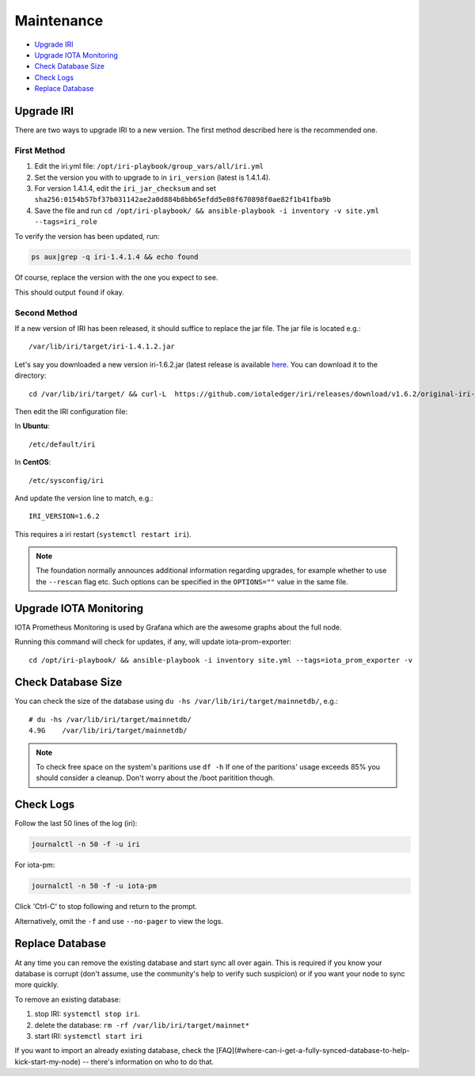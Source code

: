 .. _maintenance:

Maintenance
***********

* `Upgrade IRI`_
* `Upgrade IOTA Monitoring`_
* `Check Database Size`_
* `Check Logs`_
* `Replace Database`_


.. upgradeIri::

Upgrade IRI
===========

There are two ways to upgrade IRI to a new version. The first method described here is the recommended one.


First Method
------------

1. Edit the iri.yml file: ``/opt/iri-playbook/group_vars/all/iri.yml``

2. Set the version you with to upgrade to in ``iri_version`` (latest is 1.4.1.4).

3. For version 1.4.1.4, edit the ``iri_jar_checksum`` and set ``sha256:0154b57bf37b031142ae2a0d884b8bb65efdd5e08f670898f0ae82f1b41fba9b``

4. Save the file and run ``cd /opt/iri-playbook/ && ansible-playbook -i inventory -v site.yml --tags=iri_role``


To verify the version has been updated, run:

.. code:: bash

   ps aux|grep -q iri-1.4.1.4 && echo found

Of course, replace the version with the one you expect to see.

This should output ``found`` if okay.


Second Method
-------------

If a new version of IRI has been released, it should suffice to replace the jar file.
The jar file is located e.g.::

  /var/lib/iri/target/iri-1.4.1.2.jar


Let's say you downloaded a new version iri-1.6.2.jar (latest release is available `here <https://github.com/iotaledger/iri/releases/latest>`_.
You can download it to the directory::

  cd /var/lib/iri/target/ && curl-L  https://github.com/iotaledger/iri/releases/download/v1.6.2/original-iri-1.6.2.jar --output iri-1.6.2.jar

Then edit the IRI configuration file:

In **Ubuntu**::

   /etc/default/iri

In **CentOS**::

  /etc/sysconfig/iri

And update the version line to match, e.g.::

  IRI_VERSION=1.6.2

This requires a iri restart (``systemctl restart iri``).

.. note::

  The foundation normally announces additional information regarding upgrades, for example whether to use the ``--rescan`` flag etc.
  Such options can be specified in the ``OPTIONS=""`` value in the same file.


.. upgradeIotaMonitoring::

Upgrade IOTA Monitoring
=======================

IOTA Prometheus Monitoring is used by Grafana which are the awesome graphs about the full node.

Running this command will check for updates, if any, will update iota-prom-exporter::

  cd /opt/iri-playbook/ && ansible-playbook -i inventory site.yml --tags=iota_prom_exporter -v


.. checkDatabaseSize:: 

Check Database Size
===================
You can check the size of the database using ``du -hs /var/lib/iri/target/mainnetdb/``, e.g.::

  # du -hs /var/lib/iri/target/mainnetdb/
  4.9G    /var/lib/iri/target/mainnetdb/

.. note::

   To check free space on the system's paritions use ``df -h``
   If one of the paritions' usage exceeds 85% you should consider a cleanup.
   Don't worry about the /boot paritition though.


.. checkLogs::

Check Logs
==========
Follow the last 50 lines of the log (iri):

.. code:: bash

   journalctl -n 50 -f -u iri

For iota-pm:

.. code:: bash

   journalctl -n 50 -f -u iota-pm

Click 'Ctrl-C' to stop following and return to the prompt.

Alternatively, omit the ``-f`` and use ``--no-pager`` to view the logs.


.. replaceDatabase::

Replace Database
================
At any time you can remove the existing database and start sync all over again.
This is required if you know your database is corrupt (don't assume, use the community's help to verify such suspicion) or if you want your node to sync more quickly.

To remove an existing database:

1. stop IRI: ``systemctl stop iri``.

2. delete the database: ``rm -rf /var/lib/iri/target/mainnet*``

3. start IRI: ``systemctl start iri``

If you want to import an already existing database, check the [FAQ](#where-can-i-get-a-fully-synced-database-to-help-kick-start-my-node) -- there's information on who to do that.
